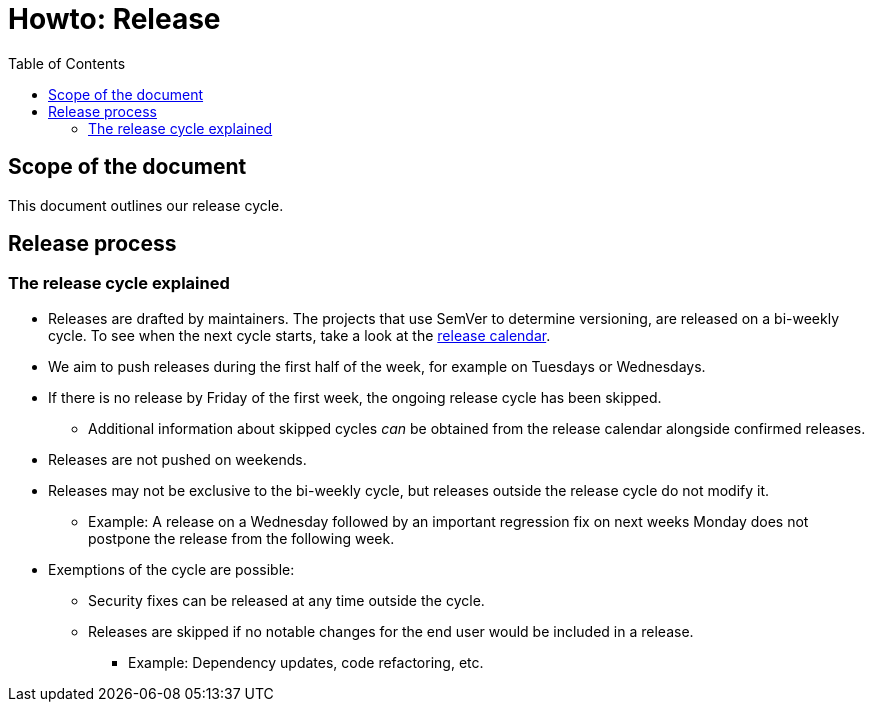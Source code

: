 :toc:
:toclevels: 2
:icons: font


= Howto: Release

toc::[]

== Scope of the document

This document outlines our release cycle.

== Release process

=== The release cycle explained

* Releases are drafted by maintainers. The projects that use SemVer to determine versioning, are released on a bi-weekly cycle. To see when the next cycle starts, take a look at the
link:https://calendar.google.com/calendar/embed?src=n6bgtalqcfvqmhkfptusj3td5o%40group.calendar.google.com&ctz=Europe%2FBerlin[release calendar].
* We aim to push releases during the first half of the week, for example on Tuesdays or Wednesdays.
* If there is no release by Friday of the first week, the ongoing release cycle has been skipped.
** Additional information about skipped cycles _can_ be obtained from the release calendar alongside confirmed releases.
* Releases are not pushed on weekends.
* Releases may not be exclusive to the bi-weekly cycle, but releases outside the release cycle do not modify it.
*** Example: A release on a Wednesday followed by an important regression fix on next weeks Monday does not postpone the release from the following week.
* Exemptions of the cycle are possible:
** Security fixes can be released at any time outside the cycle.
** Releases are skipped if no notable changes for the end user would be included in a release.
*** Example: Dependency updates, code refactoring, etc.
